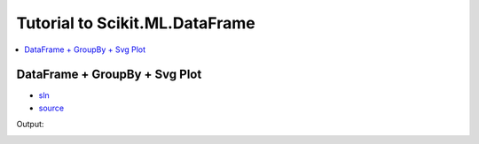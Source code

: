 
Tutorial to Scikit.ML.DataFrame
===============================

.. contents::
    :local:
    :depth: 1

DataFrame + GroupBy + Svg Plot
++++++++++++++++++++++++++++++

* `sln <DataFrameExample.sln>`_
* `source <GroupBy_Plot/Program.cs>`_

Output:

.. image:: simple_graph.png
